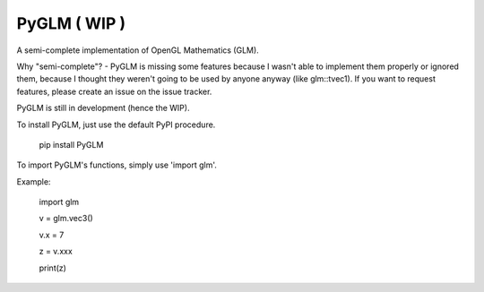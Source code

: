
PyGLM ( WIP )
=============

A semi-complete implementation of OpenGL Mathematics (GLM).

Why "semi-complete"? - PyGLM is missing some features because I wasn't able to 
implement them properly or ignored them, because I thought they weren't going
to be used by anyone anyway (like glm::tvec1).
If you want to request features, please create an issue on the issue tracker.

PyGLM is still in development (hence the WIP).

To install PyGLM, just use the default PyPI procedure.
	
    pip install PyGLM


To import PyGLM's functions, simply use 'import glm'.

Example:

    import glm
    	
    v = glm.vec3()
    	
    v.x = 7
    	
    z = v.xxx
    	
    print(z)